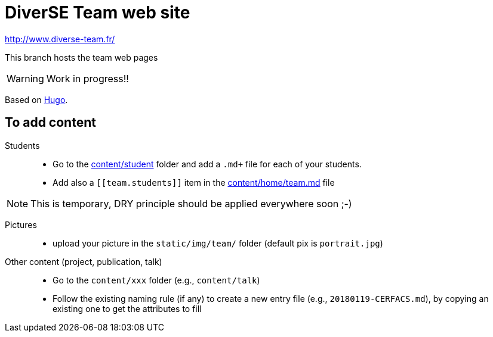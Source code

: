 = DiverSE Team web site
:icons: font
:hugo: https://github.com/diverse-team/diverse-team.github.io.git[Hugo]


http://www.diverse-team.fr/

ifdef::env-github[]
:tip-caption: :bulb:
:note-caption: :information_source:
:important-caption: :heavy_exclamation_mark:
:caution-caption: :fire:
:warning-caption: :warning:
endif::[]

This branch hosts the team web pages

WARNING: Work in progress!!

Based on {hugo}.

== To add content

Students::

- Go to the link:content/student[content/student] folder and add a `.md+` file for each of your students.
- Add also a `\[[team.students]]` item in the link:content/home/team.md[content/home/team.md] file

NOTE: This is temporary, DRY principle should be applied everywhere soon ;-)

Pictures::

- upload your picture in the `static/img/team/` folder (default pix is `portrait.jpg`)

Other content (project, publication, talk)::

- Go to the `content/xxx` folder (e.g., `content/talk`)
- Follow the existing naming rule (if any) to create a new entry file (e.g., `20180119-CERFACS.md`),
by copying an existing one to get the attributes to fill

